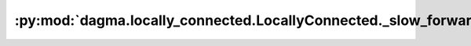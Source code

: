 :py:mod:`dagma.locally_connected.LocallyConnected._slow_forward`
================================================================
.. py:method:: _slow_forward(*input, **kwargs)

